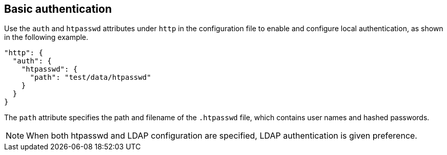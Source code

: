 [#_basic_authentication]
== Basic authentication

Use the `auth` and `htpasswd` attributes under `http` in the configuration file
to enable and configure local authentication, as shown in the following example.

[source,json]
----
"http": {
  "auth": {
    "htpasswd": {
      "path": "test/data/htpasswd"
    }
  }
}
----

The `path` attribute specifies the path and filename of the `.htpasswd` file, which
contains user names and hashed passwords.

NOTE: When both htpasswd and LDAP configuration are specified, LDAP authentication
is given preference.
